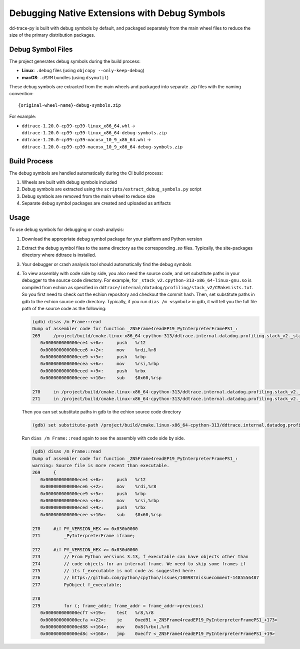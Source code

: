 Debugging Native Extensions with Debug Symbols
==============================================

dd-trace-py is built with debug symbols by default, and packaged separately from the main wheel files to reduce the size of the primary distribution packages.

Debug Symbol Files
------------------

The project generates debug symbols during the build process:

- **Linux**: ``.debug`` files (using ``objcopy --only-keep-debug``)
- **macOS**: ``.dSYM`` bundles (using ``dsymutil``)

These debug symbols are extracted from the main wheels and packaged into separate `.zip` files with the naming convention:

::

    {original-wheel-name}-debug-symbols.zip

For example:

- ``ddtrace-1.20.0-cp39-cp39-linux_x86_64.whl`` → ``ddtrace-1.20.0-cp39-cp39-linux_x86_64-debug-symbols.zip``
- ``ddtrace-1.20.0-cp39-cp39-macosx_10_9_x86_64.whl`` → ``ddtrace-1.20.0-cp39-cp39-macosx_10_9_x86_64-debug-symbols.zip``

Build Process
-------------

The debug symbols are handled automatically during the CI build process:

1. Wheels are built with debug symbols included
2. Debug symbols are extracted using the ``scripts/extract_debug_symbols.py`` script
3. Debug symbols are removed from the main wheel to reduce size
4. Separate debug symbol packages are created and uploaded as artifacts

Usage
-----

To use debug symbols for debugging or crash analysis:

1. Download the appropriate debug symbol package for your platform and Python version
2. Extract the debug symbol files to the same directory as the corresponding `.so` files.
   Typically, the site-packages directory where ddtrace is installed.
3. Your debugger or crash analysis tool should automatically find the debug symbols
4. To view assembly with code side by side, you also need the source code, and
   set substitute paths in your debugger to the source code directory. For example,
   for ``_stack_v2.cpython-313-x86_64-linux-gnu.so`` is compiled from
   echion as specified in ``ddtrace/internal/datadog/profiling/stack_v2/CMakeLists.txt``.
   So you first need to check out the echion repository and checkout the commit hash.
   Then, set substitute paths in gdb to the echion source code directory.
   Typically, if you run ``dias /m <symbol>`` in gdb, it will tell you the full
   file path of the source code as the following:

   .. code-block:: bash

       (gdb) disas /m Frame::read
       Dump of assembler code for function _ZN5Frame4readEP19_PyInterpreterFramePS1_:
       269     /project/build/cmake.linux-x86_64-cpython-313/ddtrace.internal.datadog.profiling.stack_v2._stack_v2/_deps/echion-src/echion/frame.cc: No such file or directory.
          0x000000000000ece4 <+0>:     push   %r12
          0x000000000000ece6 <+2>:     mov    %rdi,%r8
          0x000000000000ece9 <+5>:     push   %rbp
          0x000000000000ecea <+6>:     mov    %rsi,%rbp
          0x000000000000eced <+9>:     push   %rbx
          0x000000000000ecee <+10>:    sub    $0x60,%rsp

       270     in /project/build/cmake.linux-x86_64-cpython-313/ddtrace.internal.datadog.profiling.stack_v2._stack_v2/_deps/echion-src/echion/frame.cc
       271     in /project/build/cmake.linux-x86_64-cpython-313/ddtrace.internal.datadog.profiling.stack_v2._stack_v2/_deps/echion-src/echion/frame.cc

   Then you can set substitute paths in gdb to the echion source code directory

   .. code-block:: bash

       (gdb) set substitute-path /project/build/cmake.linux-x86_64-cpython-313/ddtrace.internal.datadog.profiling.stack_v2._stack_v2/_deps/echion-src/echion /path/to/echion/source/code

   Run ``dias /m Frame::read`` again to see the assembly with code side by side.

   .. code-block:: bash

       (gdb) disas /m Frame::read
       Dump of assembler code for function _ZN5Frame4readEP19_PyInterpreterFramePS1_:
       warning: Source file is more recent than executable.
       269     {
          0x000000000000ece4 <+0>:     push   %r12
          0x000000000000ece6 <+2>:     mov    %rdi,%r8
          0x000000000000ece9 <+5>:     push   %rbp
          0x000000000000ecea <+6>:     mov    %rsi,%rbp
          0x000000000000eced <+9>:     push   %rbx
          0x000000000000ecee <+10>:    sub    $0x60,%rsp

       270     #if PY_VERSION_HEX >= 0x030b0000
       271         _PyInterpreterFrame iframe;

       272     #if PY_VERSION_HEX >= 0x030d0000
       273         // From Python versions 3.13, f_executable can have objects other than
       274         // code objects for an internal frame. We need to skip some frames if
       275         // its f_executable is not code as suggested here:
       276         // https://github.com/python/cpython/issues/100987#issuecomment-1485556487
       277         PyObject f_executable;

       278
       279         for (; frame_addr; frame_addr = frame_addr->previous)
          0x000000000000ecf7 <+19>:    test   %r8,%r8
          0x000000000000ecfa <+22>:    je     0xed91 <_ZN5Frame4readEP19_PyInterpreterFramePS1_+173>
          0x000000000000ed88 <+164>:   mov    0x8(%rbx),%r8
          0x000000000000ed8c <+168>:   jmp    0xecf7 <_ZN5Frame4readEP19_PyInterpreterFramePS1_+19>
